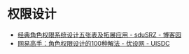 * 权限设计
  + [[https://www.cnblogs.com/sdusrz/p/6340365.html][经典角色权限系统设计五张表及拓展应用 - sduSRZ - 博客园]]
  + [[https://www.uisdc.com/100-solutions-for-character-permission-design][网易高手：角色权限设计的100种解法 - 优设网 - UISDC]]


